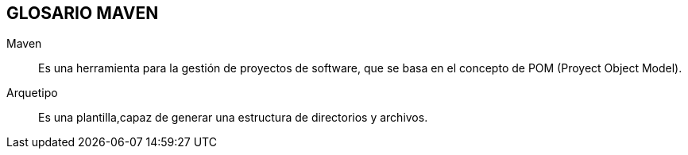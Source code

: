 [[maven-glosario]]

////
a=&#225; e=&#233; i=&#237; o=&#243; u=&#250;

A=&#193; E=&#201; I=&#205; O=&#211; U=&#218;

n=&#241; N=&#209;
////

== GLOSARIO MAVEN

Maven::
  Es una herramienta para la gesti&#243;n de proyectos de software, que se basa en el concepto de POM (Proyect Object Model).

Arquetipo::
  Es una plantilla,capaz de generar una estructura de directorios y archivos.




